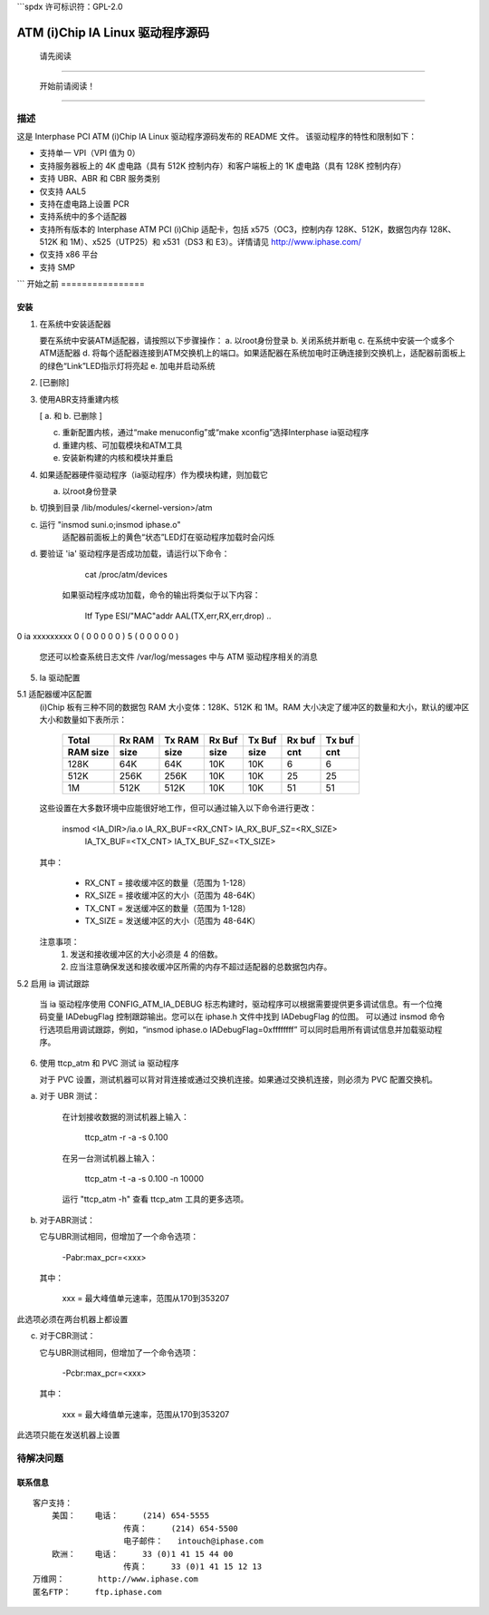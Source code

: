 ```spdx
许可标识符：GPL-2.0

==================================
ATM (i)Chip IA Linux 驱动程序源码
==================================

			      请先阅读

--------------------------------------------------------------------------------

		 开始前请阅读！

--------------------------------------------------------------------------------

描述
===========

这是 Interphase PCI ATM (i)Chip IA Linux 驱动程序源码发布的 README 文件。
该驱动程序的特性和限制如下：

- 支持单一 VPI（VPI 值为 0）
- 支持服务器板上的 4K 虚电路（具有 512K 控制内存）和客户端板上的 1K 虚电路（具有 128K 控制内存）
- 支持 UBR、ABR 和 CBR 服务类别
- 仅支持 AAL5
- 支持在虚电路上设置 PCR
- 支持系统中的多个适配器
- 支持所有版本的 Interphase ATM PCI (i)Chip 适配卡，包括 x575（OC3，控制内存 128K、512K，数据包内存 128K、512K 和 1M）、x525（UTP25）和 x531（DS3 和 E3）。详情请见 http://www.iphase.com/
- 仅支持 x86 平台
- 支持 SMP
```
开始之前
================

安装
------------

1. 在系统中安装适配器

   要在系统中安装ATM适配器，请按照以下步骤操作：
   a. 以root身份登录
   b. 关闭系统并断电
   c. 在系统中安装一个或多个ATM适配器
   d. 将每个适配器连接到ATM交换机上的端口。如果适配器在系统加电时正确连接到交换机上，适配器前面板上的绿色“Link”LED指示灯将亮起
   e. 加电并启动系统
2. [已删除]

3. 使用ABR支持重建内核

   [ a. 和 b. 已删除 ]

   c. 重新配置内核，通过“make menuconfig”或“make xconfig”选择Interphase ia驱动程序
   d. 重建内核、可加载模块和ATM工具
   e. 安装新构建的内核和模块并重启
4. 如果适配器硬件驱动程序（ia驱动程序）作为模块构建，则加载它

   a. 以root身份登录
b. 切换到目录 /lib/modules/<kernel-version>/atm
c. 运行 "insmod suni.o;insmod iphase.o"
    适配器前面板上的黄色“状态”LED灯在驱动程序加载时会闪烁
d. 要验证 'ia' 驱动程序是否成功加载，请运行以下命令：

        cat /proc/atm/devices

    如果驱动程序成功加载，命令的输出将类似于以下内容：

        Itf Type    ESI/"MAC"addr AAL(TX,err,RX,err,drop) ..
0   ia      xxxxxxxxx  0 ( 0 0 0 0 0 )  5 ( 0 0 0 0 0 )

    您还可以检查系统日志文件 /var/log/messages 中与 ATM 驱动程序相关的消息
5. Ia 驱动配置

5.1 适配器缓冲区配置
    (i)Chip 板有三种不同的数据包 RAM 大小变体：128K、512K 和 1M。RAM 大小决定了缓冲区的数量和大小，默认的缓冲区大小和数量如下表所示：

        =========  =======  ======   ======   ======   ======   ======
         Total     Rx RAM   Tx RAM   Rx Buf   Tx Buf   Rx buf   Tx buf
         RAM size  size     size     size     size     cnt      cnt
        =========  =======  ======   ======   ======   ======   ======
           128K      64K      64K      10K      10K       6        6
           512K     256K     256K      10K      10K      25       25
             1M     512K     512K      10K      10K      51       51
        =========  =======  ======   ======   ======   ======   ======

    这些设置在大多数环境中应能很好地工作，但可以通过输入以下命令进行更改：

        insmod <IA_DIR>/ia.o IA_RX_BUF=<RX_CNT> IA_RX_BUF_SZ=<RX_SIZE> \
                IA_TX_BUF=<TX_CNT> IA_TX_BUF_SZ=<TX_SIZE>

    其中：

        - RX_CNT = 接收缓冲区的数量（范围为 1-128）
        - RX_SIZE = 接收缓冲区的大小（范围为 48-64K）
        - TX_CNT = 发送缓冲区的数量（范围为 1-128）
        - TX_SIZE = 发送缓冲区的大小（范围为 48-64K）

    注意事项：
        1. 发送和接收缓冲区的大小必须是 4 的倍数。
        2. 应当注意确保发送和接收缓冲区所需的内存不超过适配器的总数据包内存。

5.2 启用 ia 调试跟踪

    当 ia 驱动程序使用 CONFIG_ATM_IA_DEBUG 标志构建时，驱动程序可以根据需要提供更多调试信息。有一个位掩码变量 IADebugFlag 控制跟踪输出。您可以在 iphase.h 文件中找到 IADebugFlag 的位图。
    可以通过 insmod 命令行选项启用调试跟踪，例如，“insmod iphase.o IADebugFlag=0xffffffff” 可以同时启用所有调试信息并加载驱动程序。

6. 使用 ttcp_atm 和 PVC 测试 ia 驱动程序

   对于 PVC 设置，测试机器可以背对背连接或通过交换机连接。如果通过交换机连接，则必须为 PVC 配置交换机。
a. 对于 UBR 测试：

    在计划接收数据的测试机器上输入：

        ttcp_atm -r -a -s 0.100

    在另一台测试机器上输入：

        ttcp_atm -t -a -s 0.100 -n 10000

    运行 "ttcp_atm -h" 查看 ttcp_atm 工具的更多选项。
b. 对于ABR测试：

   它与UBR测试相同，但增加了一个命令选项：

	 -Pabr:max_pcr=<xxx>

   其中：

	     xxx = 最大峰值单元速率，范围从170到353207
此选项必须在两台机器上都设置

c. 对于CBR测试：

   它与UBR测试相同，但增加了一个命令选项：

	 -Pcbr:max_pcr=<xxx>

   其中：

	     xxx = 最大峰值单元速率，范围从170到353207
此选项只能在发送机器上设置

待解决问题
============

联系信息
---------

::

     客户支持：
	 美国：	电话：	(214) 654-5555
			传真：	(214) 654-5500
			电子邮件：	intouch@iphase.com
	 欧洲：	电话：	33 (0)1 41 15 44 00
			传真：	33 (0)1 41 15 12 13
     万维网：	http://www.iphase.com
     匿名FTP：	ftp.iphase.com
